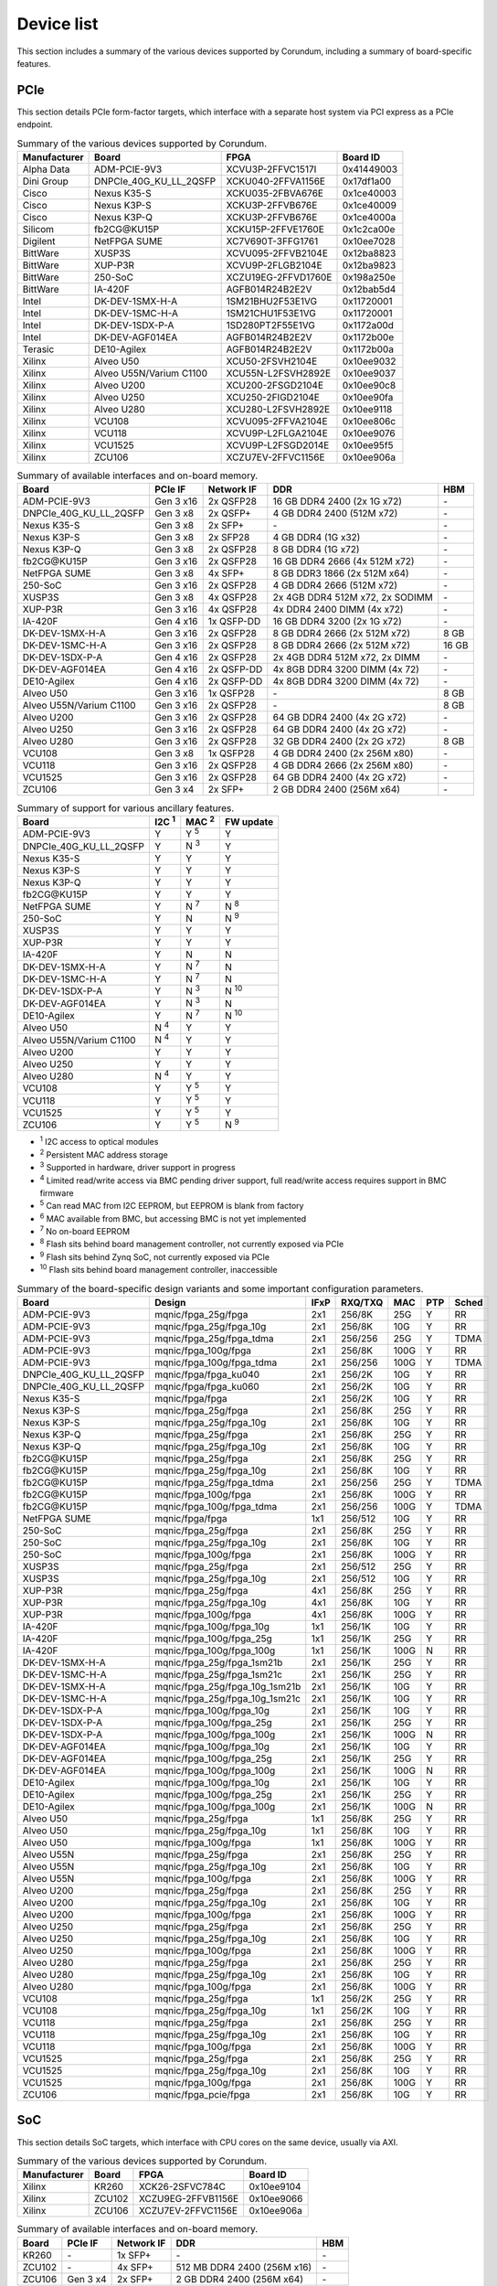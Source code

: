 .. _device_list:

===========
Device list
===========

This section includes a summary of the various devices supported by Corundum, including a summary of board-specific features.

PCIe
====

This section details PCIe form-factor targets, which interface with a separate host system via PCI express as a PCIe endpoint.

.. table:: Summary of the various devices supported by Corundum.

    ============  =======================  ====================  ==========
    Manufacturer  Board                    FPGA                  Board ID
    ============  =======================  ====================  ==========
    Alpha Data    ADM-PCIE-9V3             XCVU3P-2FFVC1517I     0x41449003
    Dini Group    DNPCIe_40G_KU_LL_2QSFP   XCKU040-2FFVA1156E    0x17df1a00
    Cisco         Nexus K35-S              XCKU035-2FBVA676E     0x1ce40003
    Cisco         Nexus K3P-S              XCKU3P-2FFVB676E      0x1ce40009
    Cisco         Nexus K3P-Q              XCKU3P-2FFVB676E      0x1ce4000a
    Silicom       fb2CG\@KU15P             XCKU15P-2FFVE1760E    0x1c2ca00e
    Digilent      NetFPGA SUME             XC7V690T-3FFG1761     0x10ee7028
    BittWare      XUSP3S                   XCVU095-2FFVB2104E    0x12ba8823
    BittWare      XUP-P3R                  XCVU9P-2FLGB2104E     0x12ba9823
    BittWare      250-SoC                  XCZU19EG-2FFVD1760E   0x198a250e
    BittWare      IA-420F                  AGFB014R24B2E2V       0x12bab5d4
    Intel         DK-DEV-1SMX-H-A          1SM21BHU2F53E1VG      0x11720001
    Intel         DK-DEV-1SMC-H-A          1SM21CHU1F53E1VG      0x11720001
    Intel         DK-DEV-1SDX-P-A          1SD280PT2F55E1VG      0x1172a00d
    Intel         DK-DEV-AGF014EA          AGFB014R24B2E2V       0x1172b00e
    Terasic       DE10-Agilex              AGFB014R24B2E2V       0x1172b00a
    Xilinx        Alveo U50                XCU50-2FSVH2104E      0x10ee9032
    Xilinx        Alveo U55N/Varium C1100  XCU55N-L2FSVH2892E    0x10ee9037
    Xilinx        Alveo U200               XCU200-2FSGD2104E     0x10ee90c8
    Xilinx        Alveo U250               XCU250-2FIGD2104E     0x10ee90fa
    Xilinx        Alveo U280               XCU280-L2FSVH2892E    0x10ee9118
    Xilinx        VCU108                   XCVU095-2FFVA2104E    0x10ee806c
    Xilinx        VCU118                   XCVU9P-L2FLGA2104E    0x10ee9076
    Xilinx        VCU1525                  XCVU9P-L2FSGD2014E    0x10ee95f5
    Xilinx        ZCU106                   XCZU7EV-2FFVC1156E    0x10ee906a
    ============  =======================  ====================  ==========

.. table:: Summary of available interfaces and on-board memory.

    =======================  =========  ==========  ===============================  =====
    Board                    PCIe IF    Network IF  DDR                              HBM
    =======================  =========  ==========  ===============================  =====
    ADM-PCIE-9V3             Gen 3 x16  2x QSFP28   16 GB DDR4 2400 (2x 1G x72)      \-
    DNPCIe_40G_KU_LL_2QSFP   Gen 3 x8   2x QSFP+    4 GB DDR4 2400 (512M x72)        \-
    Nexus K35-S              Gen 3 x8   2x SFP+     \-                               \-
    Nexus K3P-S              Gen 3 x8   2x SFP28    4 GB DDR4 (1G x32)               \-
    Nexus K3P-Q              Gen 3 x8   2x QSFP28   8 GB DDR4 (1G x72)               \-
    fb2CG\@KU15P             Gen 3 x16  2x QSFP28   16 GB DDR4 2666 (4x 512M x72)    \-
    NetFPGA SUME             Gen 3 x8   4x SFP+     8 GB DDR3 1866 (2x 512M x64)     \-
    250-SoC                  Gen 3 x16  2x QSFP28   4 GB DDR4 2666 (512M x72)        \-
    XUSP3S                   Gen 3 x8   4x QSFP28   2x 4GB DDR4 512M x72, 2x SODIMM  \-
    XUP-P3R                  Gen 3 x16  4x QSFP28   4x DDR4 2400 DIMM (4x x72)       \-
    IA-420F                  Gen 4 x16  1x QSFP-DD  16 GB DDR4 3200 (2x 1G x72)      \-
    DK-DEV-1SMX-H-A          Gen 3 x16  2x QSFP28   8 GB DDR4 2666 (2x 512M x72)     8 GB
    DK-DEV-1SMC-H-A          Gen 3 x16  2x QSFP28   8 GB DDR4 2666 (2x 512M x72)     16 GB
    DK-DEV-1SDX-P-A          Gen 4 x16  2x QSFP28   2x 4GB DDR4 512M x72, 2x DIMM    \-
    DK-DEV-AGF014EA          Gen 4 x16  2x QSFP-DD  4x 8GB DDR4 3200 DIMM (4x 72)    \-
    DE10-Agilex              Gen 4 x16  2x QSFP-DD  4x 8GB DDR4 3200 DIMM (4x 72)    \-
    Alveo U50                Gen 3 x16  1x QSFP28   \-                               8 GB
    Alveo U55N/Varium C1100  Gen 3 x16  2x QSFP28   \-                               8 GB
    Alveo U200               Gen 3 x16  2x QSFP28   64 GB DDR4 2400 (4x 2G x72)      \-
    Alveo U250               Gen 3 x16  2x QSFP28   64 GB DDR4 2400 (4x 2G x72)      \-
    Alveo U280               Gen 3 x16  2x QSFP28   32 GB DDR4 2400 (2x 2G x72)      8 GB
    VCU108                   Gen 3 x8   1x QSFP28   4 GB DDR4 2400 (2x 256M x80)     \-
    VCU118                   Gen 3 x16  2x QSFP28   4 GB DDR4 2666 (2x 256M x80)     \-
    VCU1525                  Gen 3 x16  2x QSFP28   64 GB DDR4 2400 (4x 2G x72)      \-
    ZCU106                   Gen 3 x4   2x SFP+     2 GB DDR4 2400 (256M x64)        \-
    =======================  =========  ==========  ===============================  =====

.. table:: Summary of support for various ancillary features.

    =======================  ============  ============  ==========
    Board                    I2C :sup:`1`  MAC :sup:`2`  FW update
    =======================  ============  ============  ==========
    ADM-PCIE-9V3             Y             Y :sup:`5`    Y
    DNPCIe_40G_KU_LL_2QSFP   Y             N :sup:`3`    Y
    Nexus K35-S              Y             Y             Y
    Nexus K3P-S              Y             Y             Y
    Nexus K3P-Q              Y             Y             Y
    fb2CG\@KU15P             Y             Y             Y
    NetFPGA SUME             Y             N :sup:`7`    N :sup:`8`
    250-SoC                  Y             N             N :sup:`9`
    XUSP3S                   Y             Y             Y
    XUP-P3R                  Y             Y             Y
    IA-420F                  Y             N             N
    DK-DEV-1SMX-H-A          Y             N :sup:`7`    N
    DK-DEV-1SMC-H-A          Y             N :sup:`7`    N
    DK-DEV-1SDX-P-A          Y             N :sup:`3`    N :sup:`10`
    DK-DEV-AGF014EA          Y             N :sup:`3`    N
    DE10-Agilex              Y             N :sup:`7`    N :sup:`10`
    Alveo U50                N :sup:`4`    Y             Y
    Alveo U55N/Varium C1100  N :sup:`4`    Y             Y
    Alveo U200               Y             Y             Y
    Alveo U250               Y             Y             Y
    Alveo U280               N :sup:`4`    Y             Y
    VCU108                   Y             Y :sup:`5`    Y
    VCU118                   Y             Y :sup:`5`    Y
    VCU1525                  Y             Y :sup:`5`    Y
    ZCU106                   Y             Y :sup:`5`    N :sup:`9`
    =======================  ============  ============  ==========

- :sup:`1` I2C access to optical modules
- :sup:`2` Persistent MAC address storage
- :sup:`3` Supported in hardware, driver support in progress
- :sup:`4` Limited read/write access via BMC pending driver support, full read/write access requires support in BMC firmware
- :sup:`5` Can read MAC from I2C EEPROM, but EEPROM is blank from factory
- :sup:`6` MAC available from BMC, but accessing BMC is not yet implemented
- :sup:`7` No on-board EEPROM
- :sup:`8` Flash sits behind board management controller, not currently exposed via PCIe
- :sup:`9` Flash sits behind Zynq SoC, not currently exposed via PCIe
- :sup:`10` Flash sits behind board management controller, inaccessible

.. table:: Summary of the board-specific design variants and some important configuration parameters.

    =======================  ===============================  ====  =======  ====  ===  =====
    Board                    Design                           IFxP  RXQ/TXQ  MAC   PTP  Sched
    =======================  ===============================  ====  =======  ====  ===  =====
    ADM-PCIE-9V3             mqnic/fpga_25g/fpga              2x1   256/8K   25G   Y    RR
    ADM-PCIE-9V3             mqnic/fpga_25g/fpga_10g          2x1   256/8K   10G   Y    RR
    ADM-PCIE-9V3             mqnic/fpga_25g/fpga_tdma         2x1   256/256  25G   Y    TDMA
    ADM-PCIE-9V3             mqnic/fpga_100g/fpga             2x1   256/8K   100G  Y    RR
    ADM-PCIE-9V3             mqnic/fpga_100g/fpga_tdma        2x1   256/256  100G  Y    TDMA
    DNPCIe_40G_KU_LL_2QSFP   mqnic/fpga/fpga_ku040            2x1   256/2K   10G   Y    RR
    DNPCIe_40G_KU_LL_2QSFP   mqnic/fpga/fpga_ku060            2x1   256/2K   10G   Y    RR
    Nexus K35-S              mqnic/fpga/fpga                  2x1   256/2K   10G   Y    RR
    Nexus K3P-S              mqnic/fpga_25g/fpga              2x1   256/8K   25G   Y    RR
    Nexus K3P-S              mqnic/fpga_25g/fpga_10g          2x1   256/8K   10G   Y    RR
    Nexus K3P-Q              mqnic/fpga_25g/fpga              2x1   256/8K   25G   Y    RR
    Nexus K3P-Q              mqnic/fpga_25g/fpga_10g          2x1   256/8K   10G   Y    RR
    fb2CG\@KU15P             mqnic/fpga_25g/fpga              2x1   256/8K   25G   Y    RR
    fb2CG\@KU15P             mqnic/fpga_25g/fpga_10g          2x1   256/8K   10G   Y    RR
    fb2CG\@KU15P             mqnic/fpga_25g/fpga_tdma         2x1   256/256  25G   Y    TDMA
    fb2CG\@KU15P             mqnic/fpga_100g/fpga             2x1   256/8K   100G  Y    RR
    fb2CG\@KU15P             mqnic/fpga_100g/fpga_tdma        2x1   256/256  100G  Y    TDMA
    NetFPGA SUME             mqnic/fpga/fpga                  1x1   256/512  10G   Y    RR
    250-SoC                  mqnic/fpga_25g/fpga              2x1   256/8K   25G   Y    RR
    250-SoC                  mqnic/fpga_25g/fpga_10g          2x1   256/8K   10G   Y    RR
    250-SoC                  mqnic/fpga_100g/fpga             2x1   256/8K   100G  Y    RR
    XUSP3S                   mqnic/fpga_25g/fpga              2x1   256/512  25G   Y    RR
    XUSP3S                   mqnic/fpga_25g/fpga_10g          2x1   256/512  10G   Y    RR
    XUP-P3R                  mqnic/fpga_25g/fpga              4x1   256/8K   25G   Y    RR
    XUP-P3R                  mqnic/fpga_25g/fpga_10g          4x1   256/8K   10G   Y    RR
    XUP-P3R                  mqnic/fpga_100g/fpga             4x1   256/8K   100G  Y    RR
    IA-420F                  mqnic/fpga_100g/fpga_10g         1x1   256/1K   10G   Y    RR
    IA-420F                  mqnic/fpga_100g/fpga_25g         1x1   256/1K   25G   Y    RR
    IA-420F                  mqnic/fpga_100g/fpga_100g        1x1   256/1K   100G  N    RR
    DK-DEV-1SMX-H-A          mqnic/fpga_25g/fpga_1sm21b       2x1   256/1K   25G   Y    RR
    DK-DEV-1SMC-H-A          mqnic/fpga_25g/fpga_1sm21c       2x1   256/1K   25G   Y    RR
    DK-DEV-1SMX-H-A          mqnic/fpga_25g/fpga_10g_1sm21b   2x1   256/1K   10G   Y    RR
    DK-DEV-1SMC-H-A          mqnic/fpga_25g/fpga_10g_1sm21c   2x1   256/1K   10G   Y    RR
    DK-DEV-1SDX-P-A          mqnic/fpga_100g/fpga_10g         2x1   256/1K   10G   Y    RR
    DK-DEV-1SDX-P-A          mqnic/fpga_100g/fpga_25g         2x1   256/1K   25G   Y    RR
    DK-DEV-1SDX-P-A          mqnic/fpga_100g/fpga_100g        2x1   256/1K   100G  N    RR
    DK-DEV-AGF014EA          mqnic/fpga_100g/fpga_10g         2x1   256/1K   10G   Y    RR
    DK-DEV-AGF014EA          mqnic/fpga_100g/fpga_25g         2x1   256/1K   25G   Y    RR
    DK-DEV-AGF014EA          mqnic/fpga_100g/fpga_100g        2x1   256/1K   100G  N    RR
    DE10-Agilex              mqnic/fpga_100g/fpga_10g         2x1   256/1K   10G   Y    RR
    DE10-Agilex              mqnic/fpga_100g/fpga_25g         2x1   256/1K   25G   Y    RR
    DE10-Agilex              mqnic/fpga_100g/fpga_100g        2x1   256/1K   100G  N    RR
    Alveo U50                mqnic/fpga_25g/fpga              1x1   256/8K   25G   Y    RR
    Alveo U50                mqnic/fpga_25g/fpga_10g          1x1   256/8K   10G   Y    RR
    Alveo U50                mqnic/fpga_100g/fpga             1x1   256/8K   100G  Y    RR
    Alveo U55N               mqnic/fpga_25g/fpga              2x1   256/8K   25G   Y    RR
    Alveo U55N               mqnic/fpga_25g/fpga_10g          2x1   256/8K   10G   Y    RR
    Alveo U55N               mqnic/fpga_100g/fpga             2x1   256/8K   100G  Y    RR
    Alveo U200               mqnic/fpga_25g/fpga              2x1   256/8K   25G   Y    RR
    Alveo U200               mqnic/fpga_25g/fpga_10g          2x1   256/8K   10G   Y    RR
    Alveo U200               mqnic/fpga_100g/fpga             2x1   256/8K   100G  Y    RR
    Alveo U250               mqnic/fpga_25g/fpga              2x1   256/8K   25G   Y    RR
    Alveo U250               mqnic/fpga_25g/fpga_10g          2x1   256/8K   10G   Y    RR
    Alveo U250               mqnic/fpga_100g/fpga             2x1   256/8K   100G  Y    RR
    Alveo U280               mqnic/fpga_25g/fpga              2x1   256/8K   25G   Y    RR
    Alveo U280               mqnic/fpga_25g/fpga_10g          2x1   256/8K   10G   Y    RR
    Alveo U280               mqnic/fpga_100g/fpga             2x1   256/8K   100G  Y    RR
    VCU108                   mqnic/fpga_25g/fpga              1x1   256/2K   25G   Y    RR
    VCU108                   mqnic/fpga_25g/fpga_10g          1x1   256/2K   10G   Y    RR
    VCU118                   mqnic/fpga_25g/fpga              2x1   256/8K   25G   Y    RR
    VCU118                   mqnic/fpga_25g/fpga_10g          2x1   256/8K   10G   Y    RR
    VCU118                   mqnic/fpga_100g/fpga             2x1   256/8K   100G  Y    RR
    VCU1525                  mqnic/fpga_25g/fpga              2x1   256/8K   25G   Y    RR
    VCU1525                  mqnic/fpga_25g/fpga_10g          2x1   256/8K   10G   Y    RR
    VCU1525                  mqnic/fpga_100g/fpga             2x1   256/8K   100G  Y    RR
    ZCU106                   mqnic/fpga_pcie/fpga             2x1   256/8K   10G   Y    RR
    =======================  ===============================  ====  =======  ====  ===  =====

SoC
===

This section details SoC targets, which interface with CPU cores on the same device, usually via AXI.

.. table:: Summary of the various devices supported by Corundum.

    ============  =================  ====================  ==========
    Manufacturer  Board              FPGA                  Board ID
    ============  =================  ====================  ==========
    Xilinx        KR260              XCK26-2SFVC784C       0x10ee9104
    Xilinx        ZCU102             XCZU9EG-2FFVB1156E    0x10ee9066
    Xilinx        ZCU106             XCZU7EV-2FFVC1156E    0x10ee906a
    ============  =================  ====================  ==========

.. table:: Summary of available interfaces and on-board memory.

    =================  =========  ==========  ===============================  =====
    Board              PCIe IF    Network IF  DDR                              HBM
    =================  =========  ==========  ===============================  =====
    KR260              \-         1x SFP+     \-                               \-
    ZCU102             \-         4x SFP+     512 MB DDR4 2400 (256M x16)      \-
    ZCU106             Gen 3 x4   2x SFP+     2 GB DDR4 2400 (256M x64)        \-
    =================  =========  ==========  ===============================  =====

.. table:: Summary of support for various ancillary features.

    =================  ============  ============  ==========
    Board              I2C :sup:`1`  MAC :sup:`2`  FW update
    =================  ============  ============  ==========
    KR260              N             N             N
    ZCU102             Y             Y :sup:`3`    N
    ZCU106             Y             Y :sup:`3`    N
    =================  ============  ============  ==========

- :sup:`1` I2C access to optical modules
- :sup:`2` Persistent MAC address storage
- :sup:`3` Can read MAC from I2C EEPROM, but EEPROM is blank from factory

.. table:: Summary of the board-specific design variants and some important configuration parameters.

    =================  =========================  ====  =======  ====  =====
    Board              Design                     IFxP  RXQ/TXQ  MAC   Sched
    =================  =========================  ====  =======  ====  =====
    KR260              mqnic/fpga/fpga            1x1   32/32    10G   RR
    ZCU102             mqnic/fpga/fpga            2x1   32/32    10G   RR
    ZCU106             mqnic/fpga_zynqmp/fpga     2x1   32/32    10G   RR
    =================  =========================  ====  =======  ====  =====
